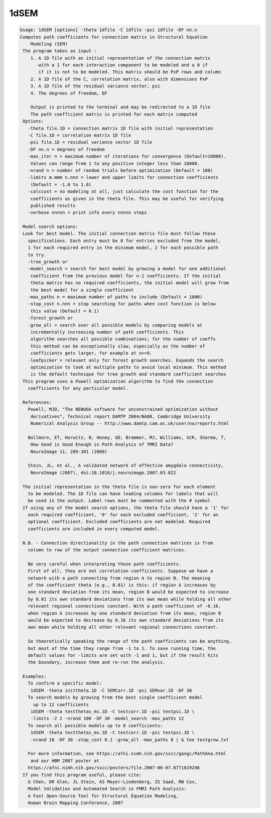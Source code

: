 *****
1dSEM
*****

.. _1dSEM:

.. contents:: 
    :depth: 4 

.. code-block:: none

    Usage: 1dSEM [options] -theta 1dfile -C 1dfile -psi 1dfile -DF nn.n
    Computes path coefficients for connection matrix in Structural Equation
        Modeling (SEM)
     The program takes as input :
        1. A 1D file with an initial representation of the connection matrix
           with a 1 for each interaction component to be modeled and a 0 if
           if it is not to be modeled. This matrix should be PxP rows and column
        2. A 1D file of the C, correlation matrix, also with dimensions PxP
        3. A 1D file of the residual variance vector, psi
        4. The degrees of freedom, DF
    
        Output is printed to the terminal and may be redirected to a 1D file
        The path coefficient matrix is printed for each matrix computed
     Options:
       -theta file.1D = connection matrix 1D file with initial representation
       -C file.1D = correlation matrix 1D file
       -psi file.1D = residual variance vector 1D file
       -DF nn.n = degrees of freedom
       -max_iter n = maximum number of iterations for convergence (Default=10000).
        Values can range from 1 to any positive integer less than 10000.
       -nrand n = number of random trials before optimization (Default = 100)
       -limits m.mmm n.nnn = lower and upper limits for connection coefficients
        (Default = -1.0 to 1.0)
       -calccost = no modeling at all, just calculate the cost function for the
        coefficients as given in the theta file. This may be useful for verifying
        published results
       -verbose nnnnn = print info every nnnnn steps
    
     Model search options:
     Look for best model. The initial connection matrix file must follow these
       specifications. Each entry must be 0 for entries excluded from the model,
       1 for each required entry in the minimum model, 2 for each possible path
       to try.
       -tree_growth or 
       -model_search = search for best model by growing a model for one additional
        coefficient from the previous model for n-1 coefficients. If the initial
        theta matrix has no required coefficients, the initial model will grow from
        the best model for a single coefficient
       -max_paths n = maximum number of paths to include (Default = 1000)
       -stop_cost n.nnn = stop searching for paths when cost function is below
        this value (Default = 0.1)
       -forest_growth or 
       -grow_all = search over all possible models by comparing models at
        incrementally increasing number of path coefficients. This
        algorithm searches all possible combinations; for the number of coeffs
        this method can be exceptionally slow, especially as the number of
        coefficients gets larger, for example at n>=9.
       -leafpicker = relevant only for forest growth searches. Expands the search
        optimization to look at multiple paths to avoid local minimum. This method
        is the default technique for tree growth and standard coefficient searches
     This program uses a Powell optimization algorithm to find the connection
       coefficients for any particular model.
    
     References:
       Powell, MJD, "The NEWUOA software for unconstrained optimization without
        derivatives", Technical report DAMTP 2004/NA08, Cambridge University
        Numerical Analysis Group -- http://www.damtp.cam.ac.uk/user/na/reports.html
    
       Bullmore, ET, Horwitz, B, Honey, GD, Brammer, MJ, Williams, SCR, Sharma, T,
        How Good is Good Enough in Path Analysis of fMRI Data?
        NeuroImage 11, 289-301 (2000)
    
       Stein, JL, et al., A validated network of effective amygdala connectivity,
        NeuroImage (2007), doi:10.1016/j.neuroimage.2007.03.022
    
     The initial representation in the theta file is non-zero for each element
       to be modeled. The 1D file can have leading columns for labels that will
       be used in the output. Label rows must be commented with the # symbol
     If using any of the model search options, the theta file should have a '1' for
       each required coefficient, '0' for each excluded coefficient, '2' for an
       optional coefficient. Excluded coefficients are not modeled. Required
       coefficients are included in every computed model.
    
     N.B. - Connection directionality in the path connection matrices is from 
       column to row of the output connection coefficient matrices.
    
       Be very careful when interpreting those path coefficients.
       First of all, they are not correlation coefficients. Suppose we have a
       network with a path connecting from region A to region B. The meaning
       of the coefficient theta (e.g., 0.81) is this: if region A increases by 
       one standard deviation from its mean, region B would be expected to increase
       by 0.81 its own standard deviations from its own mean while holding all other
       relevant regional connections constant. With a path coefficient of -0.16, 
       when region A increases by one standard deviation from its mean, region B 
       would be expected to decrease by 0.16 its own standard deviations from its
       own mean while holding all other relevant regional connections constant.
    
       So theoretically speaking the range of the path coefficients can be anything,
       but most of the time they range from -1 to 1. To save running time, the
       default values for -limits are set with -1 and 1, but if the result hits
       the boundary, increase them and re-run the analysis.
    
     Examples:
       To confirm a specific model:
        1dSEM -theta inittheta.1D -C SEMCorr.1D -psi SEMvar.1D -DF 30
       To search models by growing from the best single coefficient model
         up to 12 coefficients
        1dSEM -theta testthetas_ms.1D -C testcorr.1D -psi testpsi.1D \ 
        -limits -2 2 -nrand 100 -DF 30 -model_search -max_paths 12
       To search all possible models up to 8 coefficients:
        1dSEM -theta testthetas_ms.1D -C testcorr.1D -psi testpsi.1D \ 
        -nrand 10 -DF 30 -stop_cost 0.1 -grow_all -max_paths 8 | & tee testgrow.txt
    
       For more information, see https://afni.nimh.nih.gov/sscc/gangc/PathAna.html
        and our HBM 2007 poster at
       https://afni.nimh.nih.gov/sscc/posters/file.2007-06-07.0771819246
     If you find this program useful, please cite:
       G Chen, DR Glen, JL Stein, AS Meyer-Lindenberg, ZS Saad, RW Cox,
       Model Validation and Automated Search in FMRI Path Analysis:
       A Fast Open-Source Tool for Structural Equation Modeling,
       Human Brain Mapping Conference, 2007
